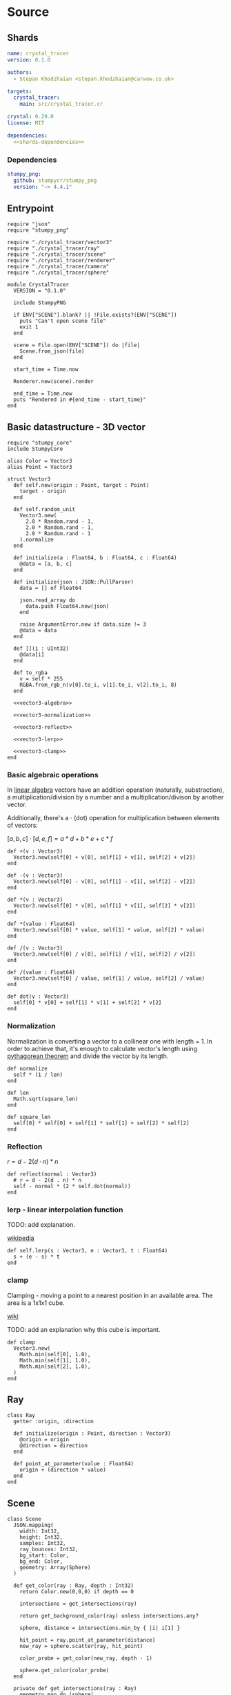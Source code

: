 * Source
** Shards

#+BEGIN_SRC yaml :noweb yes :tangle output/shard.yml
name: crystal_tracer
version: 0.1.0

authors:
  - Stepan Khodzhaian <stepan.khodzhaian@carwow.co.uk>

targets:
  crystal_tracer:
    main: src/crystal_tracer.cr

crystal: 0.29.0
license: MIT

dependencies:
  <<shards-dependencies>>
#+END_SRC

*** Dependencies

#+NAME: shards-dependencies
#+BEGIN_SRC yaml
stumpy_png:
  github: stumpycr/stumpy_png
  version: "~> 4.4.1"
#+END_SRC

** Entrypoint

#+BEGIN_SRC crystal :noweb yes :tangle output/src/crystal_tracer.cr
require "json"
require "stumpy_png"

require "./crystal_tracer/vector3"
require "./crystal_tracer/ray"
require "./crystal_tracer/scene"
require "./crystal_tracer/renderer"
require "./crystal_tracer/camera"
require "./crystal_tracer/sphere"

module CrystalTracer
  VERSION = "0.1.0"

  include StumpyPNG

  if ENV["SCENE"].blank? || !File.exists?(ENV["SCENE"])
    puts "Can't open scene file"
    exit 1
  end

  scene = File.open(ENV["SCENE"]) do |file|
    Scene.from_json(file)
  end

  start_time = Time.now

  Renderer.new(scene).render

  end_time = Time.now
  puts "Rendered in #{end_time - start_time}"
end
#+END_SRC

** Basic datastructure - 3D vector

#+NAME: vector3
#+BEGIN_SRC crystal :noweb yes :tangle output/src/crystal_tracer/vector3.cr
require "stumpy_core"
include StumpyCore

alias Color = Vector3
alias Point = Vector3

struct Vector3
  def self.new(origin : Point, target : Point)
    target - origin
  end

  def self.random_unit
    Vector3.new(
      2.0 * Random.rand - 1,
      2.0 * Random.rand - 1,
      2.0 * Random.rand - 1
    ).normalize
  end

  def initialize(a : Float64, b : Float64, c : Float64)
    @data = [a, b, c]
  end

  def initialize(json : JSON::PullParser)
    data = [] of Float64

    json.read_array do
      data.push Float64.new(json)
    end

    raise ArgumentError.new if data.size != 3
    @data = data
  end

  def [](i : UInt32)
    @data[i]
  end

  def to_rgba
    v = self * 255
    RGBA.from_rgb_n(v[0].to_i, v[1].to_i, v[2].to_i, 8)
  end

  <<vector3-algebra>>

  <<vector3-normalization>>

  <<vector3-reflect>>

  <<vector3-lerp>>

  <<vector3-clamp>>
end
#+END_SRC

*** Basic algebraic operations
In [[https://en.wikipedia.org/wiki/Linear_algebra][linear algebra]] vectors have an addition operation (naturally, substraction),
a multiplication/division by a number and a multiplication/divison by another
vector.

Additionally, there's a $\cdot$ (dot) operation for multiplication
between elements of vectors:

$[a, b, c] \cdot [d, e, f] = a * d + b * e + c * f$

#+NAME: vector3-algebra
#+BEGIN_SRC crystal
def +(v : Vector3)
  Vector3.new(self[0] + v[0], self[1] + v[1], self[2] + v[2])
end

def -(v : Vector3)
  Vector3.new(self[0] - v[0], self[1] - v[1], self[2] - v[2])
end

def *(v : Vector3)
  Vector3.new(self[0] * v[0], self[1] * v[1], self[2] * v[2])
end

def *(value : Float64)
  Vector3.new(self[0] * value, self[1] * value, self[2] * value)
end

def /(v : Vector3)
  Vector3.new(self[0] / v[0], self[1] / v[1], self[2] / v[2])
end

def /(value : Float64)
  Vector3.new(self[0] / value, self[1] / value, self[2] / value)
end

def dot(v : Vector3)
  self[0] * v[0] + self[1] * v[1] + self[2] * v[2]
end
#+END_SRC

*** Normalization

Normalization is converting a vector to a collinear one with length = 1.
In order to achieve that, it's enough to calculate vector's length using
[[https://en.wikipedia.org/wiki/Pythagorean_theorem][pythagorean theorem]] and divide the vector by its length.

#+NAME: vector3-normalization
#+BEGIN_SRC crystal
def normalize
  self * (1 / len)
end

def len
  Math.sqrt(square_len)
end

def square_len
  self[0] * self[0] + self[1] * self[1] + self[2] * self[2]
end
#+END_SRC

*** Reflection


[[./img/reflection.png]]



$r = d - 2(d \cdot n) * n$

#+NAME: vector3-reflect
#+BEGIN_SRC crystal
def reflect(normal : Vector3)
  # r = d - 2(d . n) * n
  self - normal * (2 * self.dot(normal))
end
#+END_SRC
*** lerp - linear interpolation function

TODO: add explanation.

[[https://en.wikipedia.org/wiki/Linear_interpolation][wikipedia]]

#+NAME: vector3-lerp
#+BEGIN_SRC crystal
def self.lerp(s : Vector3, e : Vector3, t : Float64)
  s + (e - s) * t
end
#+END_SRC
*** clamp

Clamping - moving a point to a nearest position in an available area.
The area is a 1x1x1 cube.

[[https://en.wikipedia.org/wiki/Clamping_(graphics)][wiki]]

TODO: add an explanation why this cube is important.

#+NAME: vector3-clamp
#+BEGIN_SRC crystal
def clamp
  Vector3.new(
    Math.min(self[0], 1.0),
    Math.min(self[1], 1.0),
    Math.min(self[2], 1.0),
  )
end
#+END_SRC

** Ray

#+BEGIN_SRC crystal :tangle output/src/crystal_tracer/ray.cr
class Ray
  getter :origin, :direction

  def initialize(origin : Point, direction : Vector3)
    @origin = origin
    @direction = direction
  end

  def point_at_parameter(value : Float64)
    origin + (direction * value)
  end
end
#+END_SRC
** Scene

#+BEGIN_SRC crystal :tangle output/src/crystal_tracer/scene.cr
class Scene
  JSON.mapping(
    width: Int32,
    height: Int32,
    samples: Int32,
    ray_bounces: Int32,
    bg_start: Color,
    bg_end: Color,
    geometry: Array(Sphere)
  )

  def get_color(ray : Ray, depth : Int32)
    return Color.new(0,0,0) if depth == 0

    intersections = get_intersections(ray)

    return get_background_color(ray) unless intersections.any?

    sphere, distance = intersections.min_by { |i| i[1] }

    hit_point = ray.point_at_parameter(distance)
    new_ray = sphere.scatter(ray, hit_point)

    color_probe = get_color(new_ray, depth - 1)

    sphere.get_color(color_probe)
  end

  private def get_intersections(ray : Ray)
    geometry.map do |sphere|
      sphere.intersect(ray)
    end.compact
  end

  private def get_background_color(ray : Ray)
    t = 0.5 * ray.direction[1] + 1

    Vector3.lerp(bg_start, bg_end, t)
  end
end
#+END_SRC

** Renderer

#+BEGIN_SRC crystal :tangle output/src/crystal_tracer/renderer.cr
class Renderer
  private getter :scene, :canvas, :camera

  def initialize(scene : Scene)
    @scene = scene
    @canvas = Canvas.new(scene.width, scene.height)
    @camera = Camera.new(scene.width, scene.height)
  end

  def render
    canvas.map! do |_, x, y|
      get_color(x, scene.height - y).to_rgba
    end

    StumpyPNG.write(canvas, "output.png")
  end

  private def get_color(x : Int32, y : Int32)
    color = Color.new(0, 0, 0)

    (0...scene.samples).each do |_sample|
      ray = camera.build_ray_through(x, y)
      color += scene.get_color(ray, scene.ray_bounces)
    end

    (color / scene.samples.to_f).clamp
  end
end
#+END_SRC
** Camera

#+BEGIN_SRC crystal :tangle output/src/crystal_tracer/camera.cr
class Camera
  private getter :screen_width, :screen_height

  WIDTH_UNITS = 4.0_f64
  ORIGIN = Point.new(0,0,0)

  def initialize(screen_width : Int32, screen_height : Int32)
    @screen_width = screen_width
    @screen_height = screen_height
  end

  def build_ray_through(x, y)
    u = units_per_pixel * (x + Random.rand)
    v = units_per_pixel * (y + Random.rand)

    target = screen_bottom_left + Point.new(u, v, 0)
    direction = Vector3.new(ORIGIN, target).normalize

    Ray.new(ORIGIN, direction)
  end

  private def units_per_pixel
    @units_per_pixel ||= Float64.new(WIDTH_UNITS / screen_width)
  end

  private def screen_bottom_left
    @screen_bottom_left ||= Point.new(-WIDTH_UNITS / 2, -height_units / 2, -1)
  end

  private def height_units
    @height_units ||= Float64.new(WIDTH_UNITS * screen_height / screen_width)
  end
end
#+END_SRC
** Sphere

#+BEGIN_SRC crystal :noweb yes :tangle output/src/crystal_tracer/sphere.cr
class Sphere
  JSON.mapping(
    center: Point,
    radius: Float64,
    color: Color,
    roughness: Float64,
    emission: { type: Float64, default: 0.0 }
  )

  def get_color(probe : Color)
    return color * emission if light_source?

    color * probe
  end

  def scatter(ray : Ray, hit_point : Point)
    normal = normal(hit_point)

    reflect_direction = ray.direction.reflect(normal) * (1 - roughness)
    diffuse_direction = (normal + Vector3.random_unit) * roughness

    result_direction = (reflect_direction + diffuse_direction).normalize

    Ray.new(hit_point, result_direction)
  end

  private def normal(hit_point : Point)
    Vector3.new(center, hit_point).normalize
  end

  private def light_source?
    emission > 0
  end

  <<sphere-intersect>>
end
#+END_SRC

*** Intersection


[[./img/intersections.png]]

$OS = n * OC$
$OC^2 = OS^2 + SC^2$
$SC = \sqrt{OC^2 - OS^2}$
$IS = \sqrt{IC^2 - SC^2}$

#+NAME: sphere-intersect
#+BEGIN_SRC crystal
def intersect(ray : Ray)
  o = ray.origin
  n = ray.direction
  oc = Vector3.new(o, center)
  os = oc.dot(n)

  sc = Math.sqrt(oc.square_len - os * os)

  return nil if os < 0 || sc >= radius

  is = Math.sqrt(radius * radius - sc * sc)

  oi = os - is

  {self, oi}
end
#+END_SRC
* Scene configuration

#+BEGIN_SRC js :tangle output/scene.json
{
  "width": 800,
  "height": 600,
  "samples": 100,
  "ray_bounces": 15,
  "bg_start": [1, 1, 1],
  "bg_end" : [0.5, 0.7, 1.0],
  "geometry": [
    {
      "center": [0, 12.5, -4],
      "radius": 8.1,
      "color": [1, 1, 1],
      "emission": 10.0,
      "roughness": 1
    },
    {
      "center": [-0.8, -0.5, -4],
      "radius": 1,
      "color": [0.78, 0.6, 0.78],
      "roughness": 1
    },
    {
      "center": [1, -1, -2.5],
      "radius": 0.5,
      "color": [0.8, 0.49, 0.19],
      "roughness": 0
    }
  ]
}
#+END_SRC
